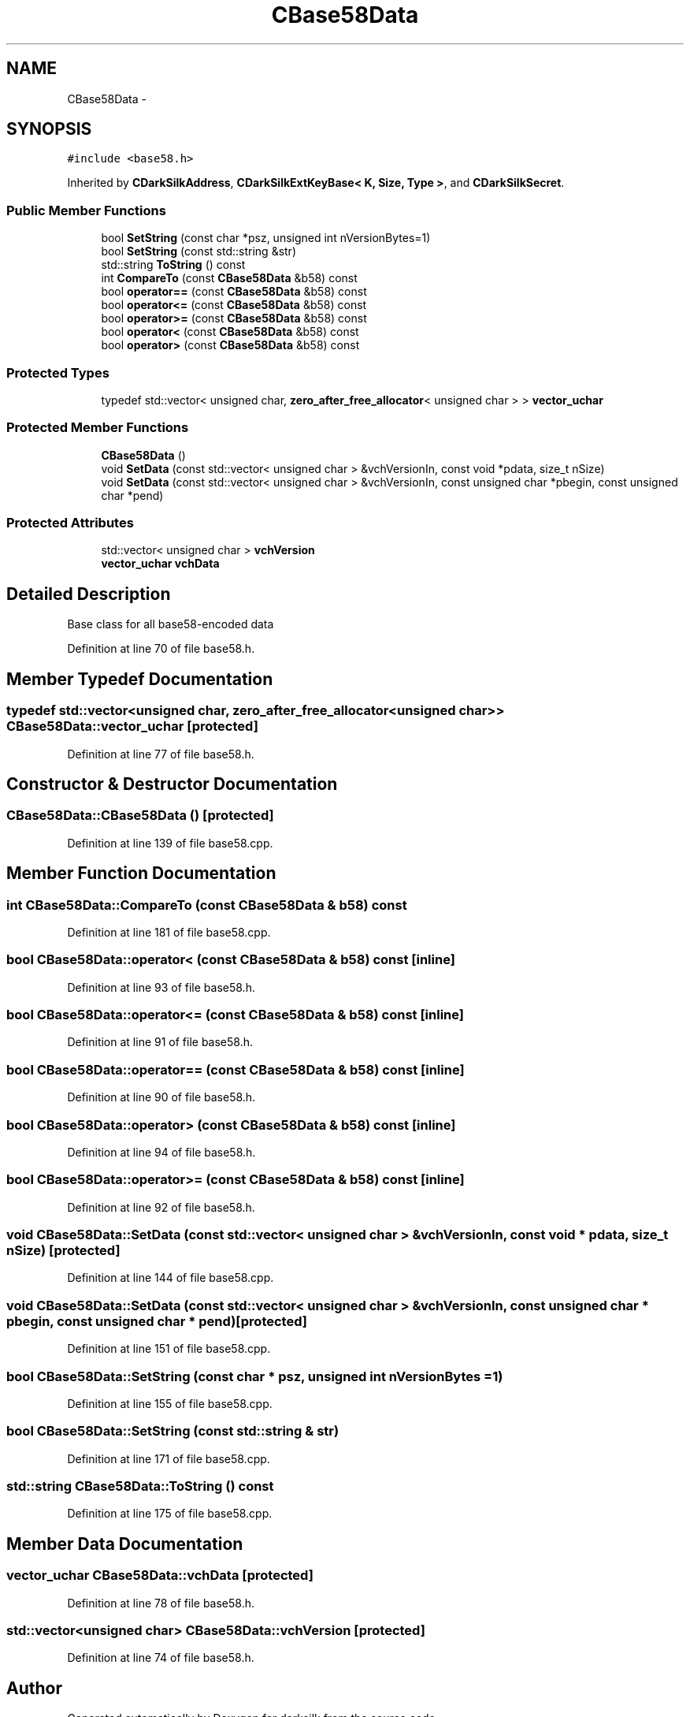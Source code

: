 .TH "CBase58Data" 3 "Wed Feb 10 2016" "Version 1.0.0.0" "darksilk" \" -*- nroff -*-
.ad l
.nh
.SH NAME
CBase58Data \- 
.SH SYNOPSIS
.br
.PP
.PP
\fC#include <base58\&.h>\fP
.PP
Inherited by \fBCDarkSilkAddress\fP, \fBCDarkSilkExtKeyBase< K, Size, Type >\fP, and \fBCDarkSilkSecret\fP\&.
.SS "Public Member Functions"

.in +1c
.ti -1c
.RI "bool \fBSetString\fP (const char *psz, unsigned int nVersionBytes=1)"
.br
.ti -1c
.RI "bool \fBSetString\fP (const std::string &str)"
.br
.ti -1c
.RI "std::string \fBToString\fP () const "
.br
.ti -1c
.RI "int \fBCompareTo\fP (const \fBCBase58Data\fP &b58) const "
.br
.ti -1c
.RI "bool \fBoperator==\fP (const \fBCBase58Data\fP &b58) const "
.br
.ti -1c
.RI "bool \fBoperator<=\fP (const \fBCBase58Data\fP &b58) const "
.br
.ti -1c
.RI "bool \fBoperator>=\fP (const \fBCBase58Data\fP &b58) const "
.br
.ti -1c
.RI "bool \fBoperator<\fP (const \fBCBase58Data\fP &b58) const "
.br
.ti -1c
.RI "bool \fBoperator>\fP (const \fBCBase58Data\fP &b58) const "
.br
.in -1c
.SS "Protected Types"

.in +1c
.ti -1c
.RI "typedef std::vector< unsigned char, \fBzero_after_free_allocator\fP< unsigned char > > \fBvector_uchar\fP"
.br
.in -1c
.SS "Protected Member Functions"

.in +1c
.ti -1c
.RI "\fBCBase58Data\fP ()"
.br
.ti -1c
.RI "void \fBSetData\fP (const std::vector< unsigned char > &vchVersionIn, const void *pdata, size_t nSize)"
.br
.ti -1c
.RI "void \fBSetData\fP (const std::vector< unsigned char > &vchVersionIn, const unsigned char *pbegin, const unsigned char *pend)"
.br
.in -1c
.SS "Protected Attributes"

.in +1c
.ti -1c
.RI "std::vector< unsigned char > \fBvchVersion\fP"
.br
.ti -1c
.RI "\fBvector_uchar\fP \fBvchData\fP"
.br
.in -1c
.SH "Detailed Description"
.PP 
Base class for all base58-encoded data 
.PP
Definition at line 70 of file base58\&.h\&.
.SH "Member Typedef Documentation"
.PP 
.SS "typedef std::vector<unsigned char, \fBzero_after_free_allocator\fP<unsigned char> > \fBCBase58Data::vector_uchar\fP\fC [protected]\fP"

.PP
Definition at line 77 of file base58\&.h\&.
.SH "Constructor & Destructor Documentation"
.PP 
.SS "CBase58Data::CBase58Data ()\fC [protected]\fP"

.PP
Definition at line 139 of file base58\&.cpp\&.
.SH "Member Function Documentation"
.PP 
.SS "int CBase58Data::CompareTo (const \fBCBase58Data\fP & b58) const"

.PP
Definition at line 181 of file base58\&.cpp\&.
.SS "bool CBase58Data::operator< (const \fBCBase58Data\fP & b58) const\fC [inline]\fP"

.PP
Definition at line 93 of file base58\&.h\&.
.SS "bool CBase58Data::operator<= (const \fBCBase58Data\fP & b58) const\fC [inline]\fP"

.PP
Definition at line 91 of file base58\&.h\&.
.SS "bool CBase58Data::operator== (const \fBCBase58Data\fP & b58) const\fC [inline]\fP"

.PP
Definition at line 90 of file base58\&.h\&.
.SS "bool CBase58Data::operator> (const \fBCBase58Data\fP & b58) const\fC [inline]\fP"

.PP
Definition at line 94 of file base58\&.h\&.
.SS "bool CBase58Data::operator>= (const \fBCBase58Data\fP & b58) const\fC [inline]\fP"

.PP
Definition at line 92 of file base58\&.h\&.
.SS "void CBase58Data::SetData (const std::vector< unsigned char > & vchVersionIn, const void * pdata, size_t nSize)\fC [protected]\fP"

.PP
Definition at line 144 of file base58\&.cpp\&.
.SS "void CBase58Data::SetData (const std::vector< unsigned char > & vchVersionIn, const unsigned char * pbegin, const unsigned char * pend)\fC [protected]\fP"

.PP
Definition at line 151 of file base58\&.cpp\&.
.SS "bool CBase58Data::SetString (const char * psz, unsigned int nVersionBytes = \fC1\fP)"

.PP
Definition at line 155 of file base58\&.cpp\&.
.SS "bool CBase58Data::SetString (const std::string & str)"

.PP
Definition at line 171 of file base58\&.cpp\&.
.SS "std::string CBase58Data::ToString () const"

.PP
Definition at line 175 of file base58\&.cpp\&.
.SH "Member Data Documentation"
.PP 
.SS "\fBvector_uchar\fP CBase58Data::vchData\fC [protected]\fP"

.PP
Definition at line 78 of file base58\&.h\&.
.SS "std::vector<unsigned char> CBase58Data::vchVersion\fC [protected]\fP"

.PP
Definition at line 74 of file base58\&.h\&.

.SH "Author"
.PP 
Generated automatically by Doxygen for darksilk from the source code\&.
